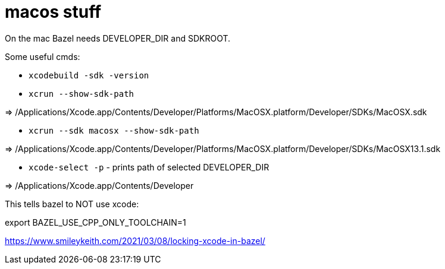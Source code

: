 = macos stuff

On the mac Bazel needs DEVELOPER_DIR and SDKROOT.

Some useful cmds:

* `xcodebuild -sdk -version`

* `xcrun --show-sdk-path`

=> /Applications/Xcode.app/Contents/Developer/Platforms/MacOSX.platform/Developer/SDKs/MacOSX.sdk

* `xcrun --sdk macosx --show-sdk-path`

=> /Applications/Xcode.app/Contents/Developer/Platforms/MacOSX.platform/Developer/SDKs/MacOSX13.1.sdk


* `xcode-select -p` - prints path of selected DEVELOPER_DIR

=> /Applications/Xcode.app/Contents/Developer


This tells bazel to NOT use xcode:

export BAZEL_USE_CPP_ONLY_TOOLCHAIN=1


https://www.smileykeith.com/2021/03/08/locking-xcode-in-bazel/


